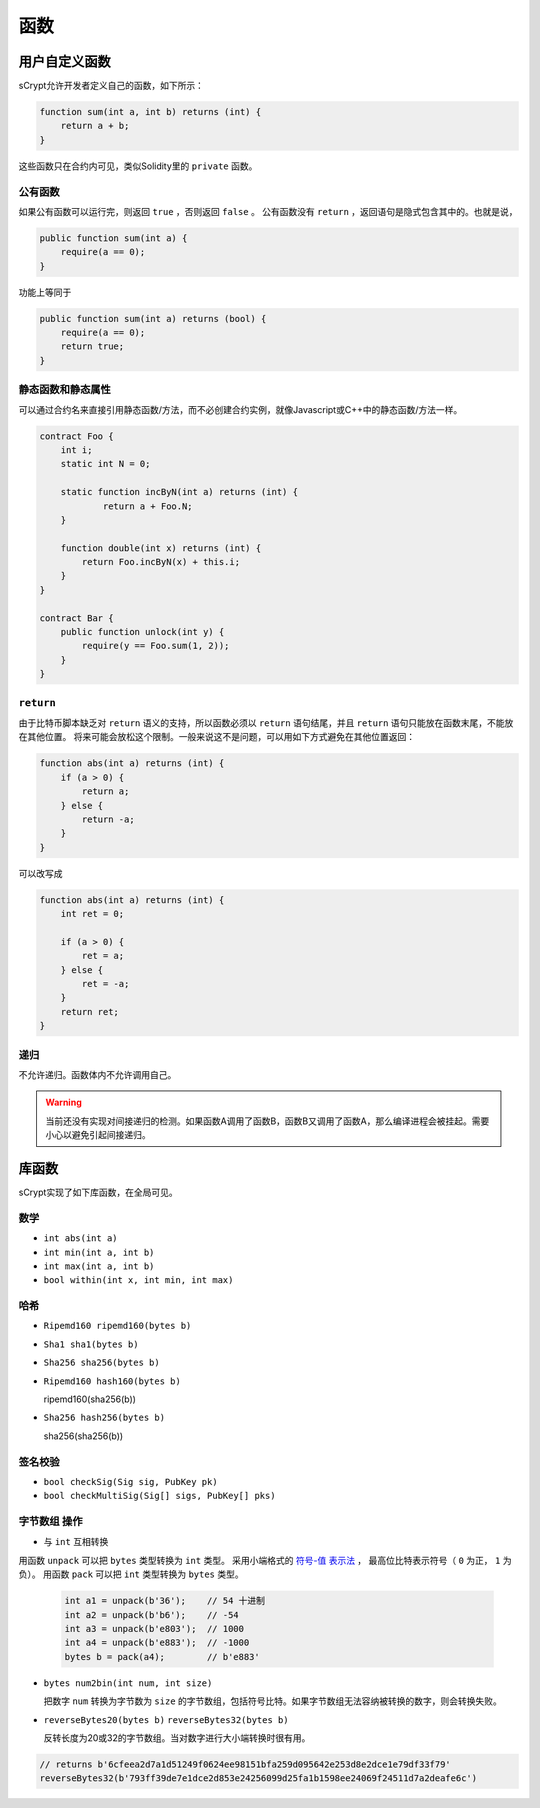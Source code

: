 =========
函数
=========

用户自定义函数
======================
sCrypt允许开发者定义自己的函数，如下所示：

.. code-block:: solidity

    function sum(int a, int b) returns (int) {
        return a + b;
    }

这些函数只在合约内可见，类似Solidity里的 ``private`` 函数。

公有函数
---------------
如果公有函数可以运行完，则返回 ``true`` ，否则返回 ``false`` 。
公有函数没有 ``return`` ，返回语句是隐式包含其中的。也就是说，

.. code-block:: solidity

    public function sum(int a) {
        require(a == 0);
    }

功能上等同于

.. code-block:: solidity

    public function sum(int a) returns (bool) {
        require(a == 0);
        return true;
    }

静态函数和静态属性
----------------------------
可以通过合约名来直接引用静态函数/方法，而不必创建合约实例，就像Javascript或C++中的静态函数/方法一样。

.. code-block:: solidity

    contract Foo {
        int i;
        static int N = 0;

        static function incByN(int a) returns (int) {
                return a + Foo.N;
        }

        function double(int x) returns (int) {
            return Foo.incByN(x) + this.i;
        }
    }

    contract Bar {
        public function unlock(int y) {
            require(y == Foo.sum(1, 2));
        }
    }

``return``
----------
由于比特币脚本缺乏对 ``return`` 语义的支持，所以函数必须以 ``return`` 语句结尾，并且 ``return`` 语句只能放在函数末尾，不能放在其他位置。
将来可能会放松这个限制。一般来说这不是问题，可以用如下方式避免在其他位置返回：

.. code-block:: solidity

    function abs(int a) returns (int) {
        if (a > 0) {
            return a;
        } else {
            return -a;
        }
    }

可以改写成

.. code-block:: solidity

    function abs(int a) returns (int) {
        int ret = 0;

        if (a > 0) {
            ret = a;
        } else {
            ret = -a;
        }
        return ret;
    }

递归
---------
不允许递归。函数体内不允许调用自己。

.. Warning:: 当前还没有实现对间接递归的检测。如果函数A调用了函数B，函数B又调用了函数A，那么编译进程会被挂起。需要小心以避免引起间接递归。


库函数
=================
sCrypt实现了如下库函数，在全局可见。

数学
----
* ``int abs(int a)``
* ``int min(int a, int b)``
* ``int max(int a, int b)``
* ``bool within(int x, int min, int max)``

哈希
-------
* ``Ripemd160 ripemd160(bytes b)``
* ``Sha1 sha1(bytes b)``
* ``Sha256 sha256(bytes b)``
* ``Ripemd160 hash160(bytes b)``

  ripemd160(sha256(b))

* ``Sha256 hash256(bytes b)``

  sha256(sha256(b))

签名校验
----------------------
* ``bool checkSig(Sig sig, PubKey pk)``
* ``bool checkMultiSig(Sig[] sigs, PubKey[] pks)``

``字节数组`` 操作
-----------------
* 与 ``int`` 互相转换

用函数 ``unpack`` 可以把 ``bytes`` 类型转换为 ``int`` 类型。
采用小端格式的 `符号-值 表示法 <https://www.tutorialspoint.com/sign-magnitude-notation>`_ ，
最高位比特表示符号（ ``0`` 为正， ``1`` 为负）。 
用函数 ``pack`` 可以把 ``int`` 类型转换为 ``bytes`` 类型。

    .. code-block:: solidity

        int a1 = unpack(b'36');    // 54 十进制
        int a2 = unpack(b'b6');    // -54
        int a3 = unpack(b'e803');  // 1000
        int a4 = unpack(b'e883');  // -1000
        bytes b = pack(a4);        // b'e883'

* ``bytes num2bin(int num, int size)``

  把数字 ``num`` 转换为字节数为 ``size`` 的字节数组，包括符号比特。如果字节数组无法容纳被转换的数字，则会转换失败。

* ``reverseBytes20(bytes b)`` ``reverseBytes32(bytes b)``

  反转长度为20或32的字节数组。当对数字进行大小端转换时很有用。

.. code-block:: solidity

        // returns b'6cfeea2d7a1d51249f0624ee98151bfa259d095642e253d8e2dce1e79df33f79'
        reverseBytes32(b'793ff39de7e1dce2d853e24256099d25fa1b1598ee24069f24511d7a2deafe6c')

